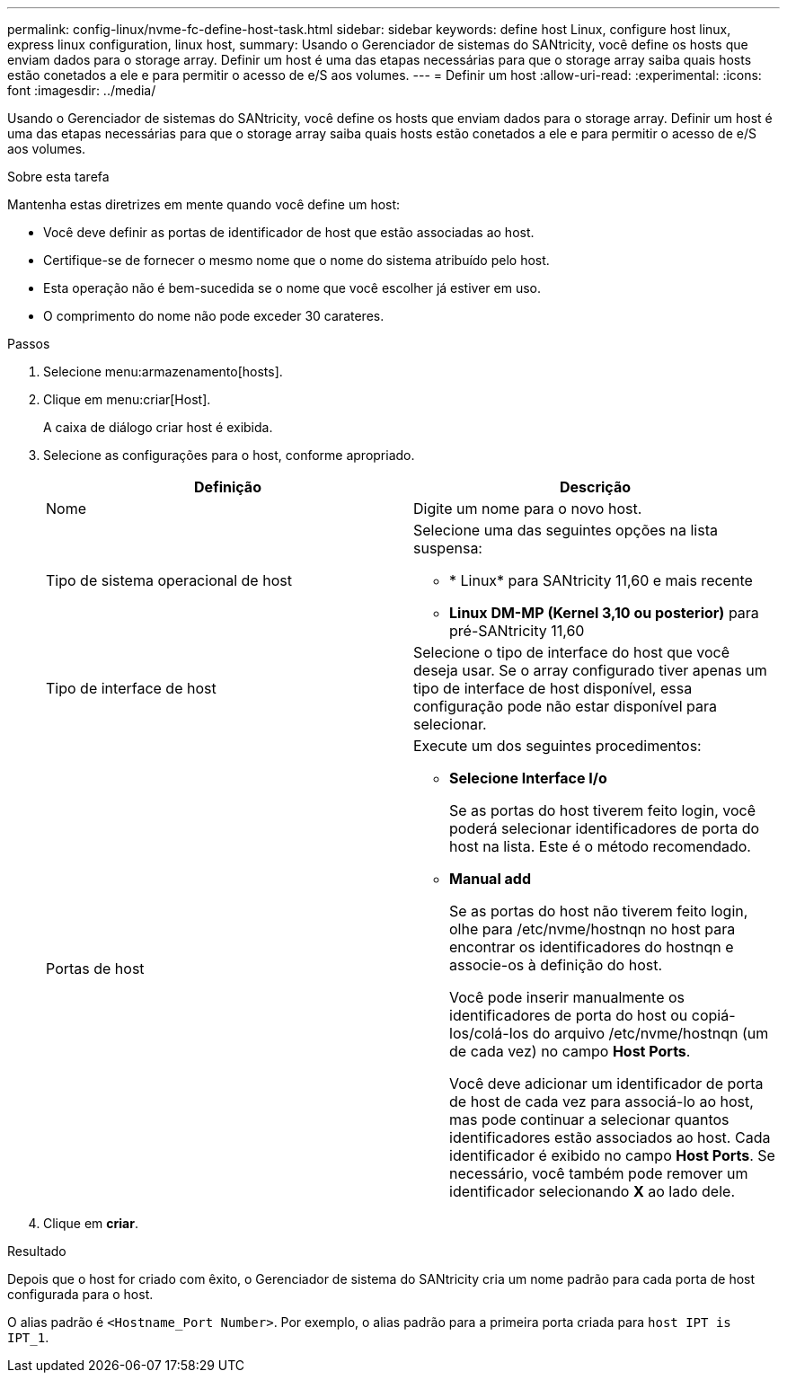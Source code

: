 ---
permalink: config-linux/nvme-fc-define-host-task.html 
sidebar: sidebar 
keywords: define host Linux, configure host linux, express linux configuration, linux host, 
summary: Usando o Gerenciador de sistemas do SANtricity, você define os hosts que enviam dados para o storage array. Definir um host é uma das etapas necessárias para que o storage array saiba quais hosts estão conetados a ele e para permitir o acesso de e/S aos volumes. 
---
= Definir um host
:allow-uri-read: 
:experimental: 
:icons: font
:imagesdir: ../media/


[role="lead"]
Usando o Gerenciador de sistemas do SANtricity, você define os hosts que enviam dados para o storage array. Definir um host é uma das etapas necessárias para que o storage array saiba quais hosts estão conetados a ele e para permitir o acesso de e/S aos volumes.

.Sobre esta tarefa
Mantenha estas diretrizes em mente quando você define um host:

* Você deve definir as portas de identificador de host que estão associadas ao host.
* Certifique-se de fornecer o mesmo nome que o nome do sistema atribuído pelo host.
* Esta operação não é bem-sucedida se o nome que você escolher já estiver em uso.
* O comprimento do nome não pode exceder 30 carateres.


.Passos
. Selecione menu:armazenamento[hosts].
. Clique em menu:criar[Host].
+
A caixa de diálogo criar host é exibida.

. Selecione as configurações para o host, conforme apropriado.
+
|===
| Definição | Descrição 


 a| 
Nome
 a| 
Digite um nome para o novo host.



 a| 
Tipo de sistema operacional de host
 a| 
Selecione uma das seguintes opções na lista suspensa:

** * Linux* para SANtricity 11,60 e mais recente
** *Linux DM-MP (Kernel 3,10 ou posterior)* para pré-SANtricity 11,60




 a| 
Tipo de interface de host
 a| 
Selecione o tipo de interface do host que você deseja usar. Se o array configurado tiver apenas um tipo de interface de host disponível, essa configuração pode não estar disponível para selecionar.



 a| 
Portas de host
 a| 
Execute um dos seguintes procedimentos:

** *Selecione Interface I/o*
+
Se as portas do host tiverem feito login, você poderá selecionar identificadores de porta do host na lista. Este é o método recomendado.

** *Manual add*
+
Se as portas do host não tiverem feito login, olhe para /etc/nvme/hostnqn no host para encontrar os identificadores do hostnqn e associe-os à definição do host.

+
Você pode inserir manualmente os identificadores de porta do host ou copiá-los/colá-los do arquivo /etc/nvme/hostnqn (um de cada vez) no campo *Host Ports*.

+
Você deve adicionar um identificador de porta de host de cada vez para associá-lo ao host, mas pode continuar a selecionar quantos identificadores estão associados ao host. Cada identificador é exibido no campo *Host Ports*. Se necessário, você também pode remover um identificador selecionando *X* ao lado dele.



|===
. Clique em *criar*.


.Resultado
Depois que o host for criado com êxito, o Gerenciador de sistema do SANtricity cria um nome padrão para cada porta de host configurada para o host.

O alias padrão é `<Hostname_Port Number>`. Por exemplo, o alias padrão para a primeira porta criada para `host IPT is IPT_1`.

